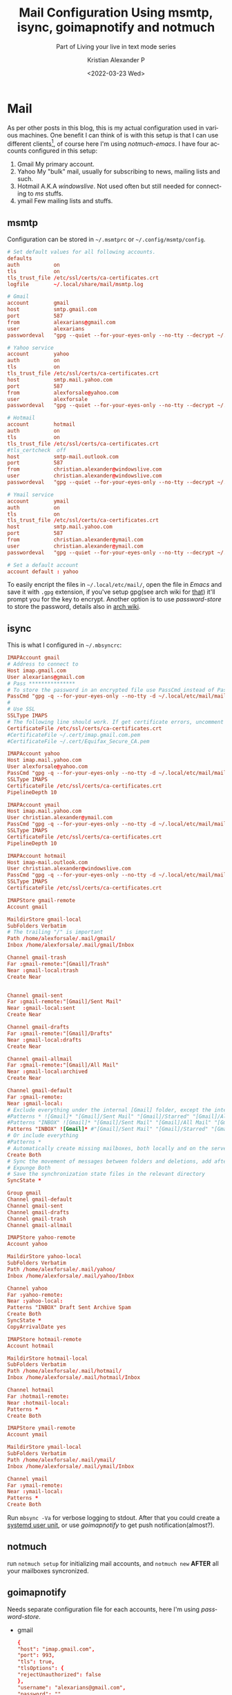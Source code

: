 #+title: Mail Configuration Using msmtp, isync, goimapnotify and notmuch
#+subtitle: Part of Living your live in text mode series
#+date: <2022-03-23 Wed>
#+author: Kristian Alexander P
#+email: alexforsale@yahoo.com
#+language: en
#+startup: hideblocks overview
* Mail
  As per other posts in this blog, this is my actual configuration used in various machines. One benefit I can think of is with this setup is that I can use different clients[fn:1], of course here I'm using /notmuch-emacs/.
  I have four accounts configured in this setup:
  1. Gmail
     My primary account.
  2. Yahoo
     My "bulk" mail, usually for subscribing to news, mailing lists and such.
  3. Hotmail
     A.K.A /windowslive/. Not used often but still needed for connecting to /ms/ stuffs.
  4. ymail
     Few mailing lists and stuffs.
** msmtp
   Configuration can be stored in =~/.msmtprc= or =~/.config/msmtp/config=.
   #+begin_src conf :tangle ~/.config/msmtp/config :mkdirp t
     # Set default values for all following accounts.
     defaults
     auth           on
     tls            on
     tls_trust_file /etc/ssl/certs/ca-certificates.crt
     logfile        ~/.local/share/mail/msmtp.log

     # Gmail
     account        gmail
     host           smtp.gmail.com
     port           587
     from           alexarians@gmail.com
     user           alexarians
     passwordeval   "gpg --quiet --for-your-eyes-only --no-tty --decrypt ~/.local/etc/mail/mailpass-gmail.gpg"

     # Yahoo service
     account        yahoo
     auth           on
     tls            on
     tls_trust_file /etc/ssl/certs/ca-certificates.crt
     host           smtp.mail.yahoo.com
     port           587
     from           alexforsale@yahoo.com
     user           alexforsale
     passwordeval   "gpg --quiet --for-your-eyes-only --no-tty --decrypt ~/.local/etc/mail/mailpass-yahoo.gpg"

     # Hotmail
     account        hotmail
     auth           on
     tls            on
     tls_trust_file /etc/ssl/certs/ca-certificates.crt
     #tls_certcheck  off
     host           smtp-mail.outlook.com
     port           587
     from           christian.alexander@windowslive.com
     user           christian.alexander@windowslive.com
     passwordeval   "gpg --quiet --for-your-eyes-only --no-tty --decrypt ~/.local/etc/mail/mailpass-hotmail.gpg"

     # Ymail service
     account        ymail
     auth           on
     tls            on
     tls_trust_file /etc/ssl/certs/ca-certificates.crt
     host           smtp.mail.yahoo.com
     port           587
     from           christian.alexander@ymail.com
     user           christian.alexander@ymail.com
     passwordeval   "gpg --quiet --for-your-eyes-only --no-tty --decrypt ~/.local/etc/mail/mailpass-ymail.gpg"

     # Set a default account
     account default : yahoo

   #+end_src
   To easily encript the files in =~/.local/etc/mail/=, open the file in /Emacs/ and save it with =.gpg= extension, if you've setup gpg(see arch wiki for [[https://wiki.archlinux.org/title/GnuPG][that]]) it'll prompt you for the key to encrypt. Another option is to use /password-store/ to store the password, details also in [[https://wiki.archlinux.org/title/Msmtp][arch wiki]].
** isync
   This is what I configured in =~/.mbsyncrc=:
   #+begin_src conf :tangle ~/.mbsyncrc
     IMAPAccount gmail
     # Address to connect to
     Host imap.gmail.com
     User alexarians@gmail.com
     # Pass ***************
     # To store the password in an encrypted file use PassCmd instead of Pass
     PassCmd "gpg -q --for-your-eyes-only --no-tty -d ~/.local/etc/mail/mailpass-gmail.gpg"
     #
     # Use SSL
     SSLType IMAPS
     # The following line should work. If get certificate errors, uncomment the two following lines and read the "Troubleshooting" section.
     CertificateFile /etc/ssl/certs/ca-certificates.crt
     #CertificateFile ~/.cert/imap.gmail.com.pem
     #CertificateFile ~/.cert/Equifax_Secure_CA.pem

     IMAPAccount yahoo
     Host imap.mail.yahoo.com
     User alexforsale@yahoo.com
     PassCmd "gpg -q --for-your-eyes-only --no-tty -d ~/.local/etc/mail/mailpass-yahoo.gpg"
     SSLType IMAPS
     CertificateFile /etc/ssl/certs/ca-certificates.crt
     PipelineDepth 10

     IMAPAccount ymail
     Host imap.mail.yahoo.com
     User christian.alexander@ymail.com
     PassCmd "gpg -q --for-your-eyes-only --no-tty -d ~/.local/etc/mail/mailpass-ymail.gpg"
     SSLType IMAPS
     CertificateFile /etc/ssl/certs/ca-certificates.crt
     PipelineDepth 10

     IMAPAccount hotmail
     Host imap-mail.outlook.com
     User christian.alexander@windowslive.com
     PassCmd "gpg -q --for-your-eyes-only --no-tty -d ~/.local/etc/mail/mailpass-hotmail.gpg"
     SSLType IMAPS
     CertificateFile /etc/ssl/certs/ca-certificates.crt

     IMAPStore gmail-remote
     Account gmail

     MaildirStore gmail-local
     SubFolders Verbatim
     # The trailing "/" is important
     Path /home/alexforsale/.mail/gmail/
     Inbox /home/alexforsale/.mail/gmail/Inbox

     Channel gmail-trash
     Far :gmail-remote:"[Gmail]/Trash"
     Near :gmail-local:trash
     Create Near


     Channel gmail-sent
     Far :gmail-remote:"[Gmail]/Sent Mail"
     Near :gmail-local:sent
     Create Near

     Channel gmail-drafts
     Far :gmail-remote:"[Gmail]/Drafts"
     Near :gmail-local:drafts
     Create Near

     Channel gmail-allmail
     Far :gmail-remote:"[Gmail]/All Mail"
     Near :gmail-local:archived
     Create Near

     Channel gmail-default
     Far :gmail-remote:
     Near :gmail-local:
     # Exclude everything under the internal [Gmail] folder, except the interesting folders
     #Patterns * ![Gmail]* "[Gmail]/Sent Mail" "[Gmail]/Starred" "[Gmail]/All Mail"
     #Patterns "INBOX" ![Gmail]* "[Gmail]/Sent Mail" "[Gmail]/All Mail" "[Gmail]/Trash"
     Patterns "INBOX" ![Gmail]* #"[Gmail]/Sent Mail" "[Gmail]/Starred" "[Gmail]/All Mail"
     # Or include everything
     #Patterns *
     # Automatically create missing mailboxes, both locally and on the server
     Create Both
     # Sync the movement of messages between folders and deletions, add after making sure the sync works
     # Expunge Both
     # Save the synchronization state files in the relevant directory
     SyncState *

     Group gmail
     Channel gmail-default
     Channel gmail-sent
     Channel gmail-drafts
     Channel gmail-trash
     Channel gmail-allmail

     IMAPStore yahoo-remote
     Account yahoo

     MaildirStore yahoo-local
     SubFolders Verbatim
     Path /home/alexforsale/.mail/yahoo/
     Inbox /home/alexforsale/.mail/yahoo/Inbox

     Channel yahoo
     Far :yahoo-remote:
     Near :yahoo-local:
     Patterns "INBOX" Draft Sent Archive Spam
     Create Both
     SyncState *
     CopyArrivalDate yes

     IMAPStore hotmail-remote
     Account hotmail

     MaildirStore hotmail-local
     SubFolders Verbatim
     Path /home/alexforsale/.mail/hotmail/
     Inbox /home/alexforsale/.mail/hotmail/Inbox

     Channel hotmail
     Far :hotmail-remote:
     Near :hotmail-local:
     Patterns *
     Create Both

     IMAPStore ymail-remote
     Account ymail

     MaildirStore ymail-local
     SubFolders Verbatim
     Path /home/alexforsale/.mail/ymail/
     Inbox /home/alexforsale/.mail/ymail/Inbox

     Channel ymail
     Far :ymail-remote:
     Near :ymail-local:
     Patterns *
     Create Both
   #+end_src
   Run ~mbsync -Va~ for verbose logging to stdout. After that you could create a [[https://wiki.archlinux.org/title/Isync#Calling_mbsync_automatically][systemd user unit]], or use /goimapnotify/ to get push notification(almost?).
** notmuch
   run ~notmuch setup~ for initializing mail accounts, and ~notmuch new~ *AFTER* all your mailboxes syncronized.
** goimapnotify
   Needs separate configuration file for each accounts, here I'm using /password-store/.
   - gmail
     #+begin_src conf :tangle ~/.config/imapnotify/gmail.conf :mkdirp t
       {
       "host": "imap.gmail.com",
       "port": 993,
       "tls": true,
       "tlsOptions": {
       "rejectUnauthorized": false
       },
       "username": "alexarians@gmail.com",
       "password": "",
       "passwordCmd": "pass show google.com/app_pass/alexarians@gmail.com | head -n1",
       "onNewMail": "mbsync gmail",
       "onNewMailPost": "notmuch new",
       "wait": 20,
       "boxes": [ "Inbox" ]
       }
     #+end_src
   - yahoo
     #+begin_src conf :tangle ~/.config/imapnotify/yahoo.conf
       {
       "host": "imap.mail.yahoo.com",
       "port": 993,
       "tls": true,
       "tlsOptions": {
       "rejectUnauthorized": false
       },
       "username": "alexforsale@yahoo.com",
       "password": "",
       "passwordCmd": "pass show login.yahoo.com/app_pass/alexforsale@yahoo.com | head -n1",
       "onNewMail": "mbsync yahoo",
       "onNewMailPost": "notmuch new",
       "wait": 20,
       "boxes": [ "Inbox" ]
       }
     #+end_src
   - hotmail
     #+begin_src conf :tangle ~/.config/imapnotify/hotmail.conf
       {
       "host": "imap-mail.outlook.com",
       "port": 993,
       "tls": true,
       "tlsOptions": {
       "rejectUnauthorized": false
       },
       "username": "christian.alexander@windowslive.com",
       "password": "",
       "passwordCmd": "pass show outlook.live.com/christian.alexander@windowslive.com | head -n1",
       "onNewMail": "mbsync hotmail",
       "onNewMailPost": "notmuch new",
       "wait": 20,
       "boxes": [ "Inbox" ]
       }
     #+end_src
   - ymail
     #+begin_src conf :tangle ~/.config/imapnotify/ymail.conf
       {
       "host": "imap.mail.yahoo.com",
       "port": 993,
       "tls": true,
       "tlsOptions": {
       "rejectUnauthorized": false
       },
       "username": "christian.alexander@ymail.com",
       "password": "",
       "passwordCmd": "pass show login.yahoo.com/app_pass/christian.alexander@ymail.com | head -n1",
       "onNewMail": "mbsync ymail",
       "onNewMailPost": "notmuch new",
       "wait": 20,
       "boxes": [ "Inbox" ]
       }
     #+end_src
     Notice how each account calls /mbsync/ separately. Enable the systemd user units
     #+begin_src sh
       systemctl --user enable --now goimapnotify@{gmail,yahoo,hotmail,ymail}
     #+end_src

* Footnotes

[fn:1] see [[https://notmuchmail.org/frontends/][here]] for the list of available frontends.
